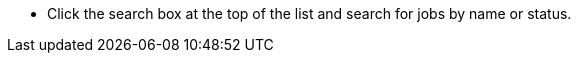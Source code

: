 // :ks_include_id: cc4f326315a24232ba3df5a314ef63f3
* Click the search box at the top of the list and search for jobs by name or status.